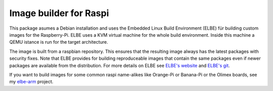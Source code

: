 Image builder for Raspi
=======================

This package asumes a Debian installation and uses the Embedded Linux
Build Environment (ELBE) für building custom images for the
Raspberry-Pi. ELBE uses a KVM virtual machine for the whole build
environment. Inside this machine a QEMU istance is run for the target
architecture.

The image is built from a raspbian repository. This ensures that
the resulting image always has the latest packages with security
fixes. Note that ELBE provides for building reproduceable images that
contain the same packages even if newer packages are available from the
distribution. For more details on ELBE see `ELBE's website`_ and
`ELBE's git`_.

.. _`ELBE's website`: https://elbe-rfs.org/
.. _`ELBE's git`: https://github.com/Linutronix/elbe
.. _`elbe-arm`: https://github.com/schlatterbeck/elbe-arm

If you want to build images for some common raspi name-alikes like
Orange-Pi or Banana-Pi or the Olimex boards, see my `elbe-arm`_ project.
